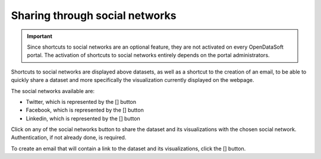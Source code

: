 Sharing through social networks
===============================

.. admonition:: Important
   :class: important

   Since shortcuts to social networks are an optional feature, they are not activated on every OpenDataSoft portal. The activation of shortcuts to social networks entirely depends on the portal administrators.

Shortcuts to social networks are displayed above datasets, as well as a shortcut to the creation of an email, to be able to quickly share a dataset and more specifically the visualization currently displayed on the webpage.

The social networks available are:

- Twitter, which is represented by the [] button
- Facebook, which is represented by the [] button
- Linkedin, which is represented by the [] button

Click on any of the social networks button to share the dataset and its visualizations with the chosen social network. Authentication, if not already done, is required.

To create an email that will contain a link to the dataset and its visualizations, click the [] button.

